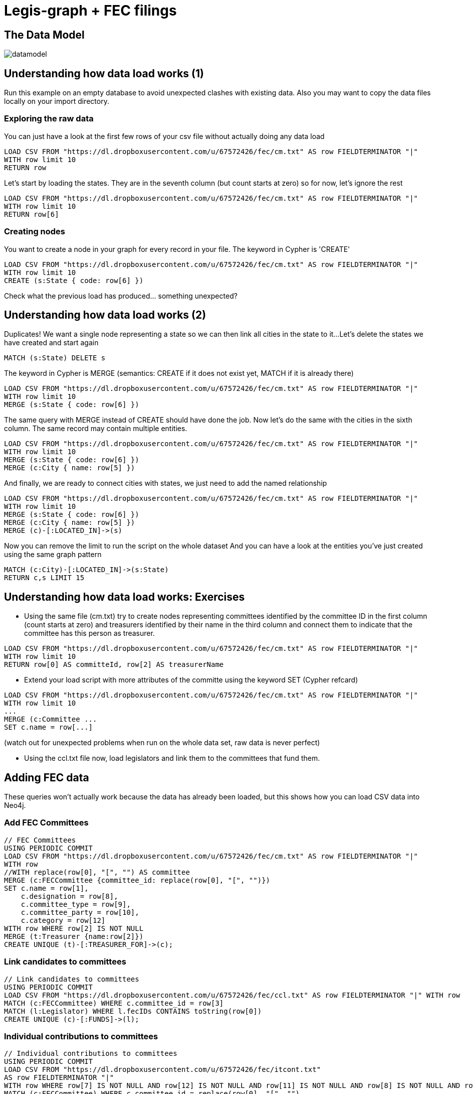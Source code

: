 = Legis-graph + FEC filings

== The Data Model

image::https://raw.githubusercontent.com/legis-graph/legis-graph/master/img/datamodel.png[float=right]

//The data for this example comes from
//
//This is the basic data model:

//* a `+(:Intermediary)-[:INTERMEDIARY_OF]->(:Entity)+`
//* an `+(:Officer)-[:OFFICER_OF]->(:Entity)+`
//* an `+(:Officer)-[:SHAREHOLDER_OF]->(:Entity)+`
//* an `+(:Officer)-[:REGISTERED_ADDRESS]->(:Address)+`
//* an `+()-[:SIMILAR_NAME_AND_ADDRESS]->()+`


== Understanding how data load works (1) 

Run this example on an empty database to avoid unexpected clashes with existing data. Also you may want to copy the data files locally on your import directory.

=== Exploring the raw data

You can just have a look at the first few rows of your csv file without actually doing any data load

[source,cypher]
----
LOAD CSV FROM "https://dl.dropboxusercontent.com/u/67572426/fec/cm.txt" AS row FIELDTERMINATOR "|"
WITH row limit 10
RETURN row
----

Let's start by loading the states. They are in the seventh column (but count starts at zero) so for now, let's ignore the rest

[source,cypher]
----
LOAD CSV FROM "https://dl.dropboxusercontent.com/u/67572426/fec/cm.txt" AS row FIELDTERMINATOR "|"
WITH row limit 10
RETURN row[6]
----

=== Creating nodes

You want to create a node in your graph for every record in your file. The keyword in Cypher is 'CREATE'

[source,cypher]
----
LOAD CSV FROM "https://dl.dropboxusercontent.com/u/67572426/fec/cm.txt" AS row FIELDTERMINATOR "|"
WITH row limit 10
CREATE (s:State { code: row[6] }) 
----

Check what the previous load has produced... something unexpected?


== Understanding how data load works (2) 

Duplicates! We want a single node representing a state so we can then link all cities in the state to it...
Let's delete the states we have created and start again

[source,cypher]
----
MATCH (s:State) DELETE s 
----


The keyword in Cypher is MERGE (semantics: CREATE if it does not exist yet, MATCH if it is already there)

[source,cypher]
----
LOAD CSV FROM "https://dl.dropboxusercontent.com/u/67572426/fec/cm.txt" AS row FIELDTERMINATOR "|"
WITH row limit 10
MERGE (s:State { code: row[6] }) 
----

The same query with MERGE instead of CREATE should have done the job.
Now let's do the same with the cities in the sixth column. The same record may contain multiple entities.

[source,cypher]
----
LOAD CSV FROM "https://dl.dropboxusercontent.com/u/67572426/fec/cm.txt" AS row FIELDTERMINATOR "|"
WITH row limit 10
MERGE (s:State { code: row[6] }) 
MERGE (c:City { name: row[5] }) 
----

And finally, we are ready to connect cities with states, we just need to add the named relationship

[source,cypher]
----
LOAD CSV FROM "https://dl.dropboxusercontent.com/u/67572426/fec/cm.txt" AS row FIELDTERMINATOR "|"
WITH row limit 10
MERGE (s:State { code: row[6] }) 
MERGE (c:City { name: row[5] }) 
MERGE (c)-[:LOCATED_IN]->(s)
----

Now you can remove the limit to run the script on the whole dataset 
And you can have a look at the entities you've just created using the same graph pattern

[source,cypher]
----
MATCH (c:City)-[:LOCATED_IN]->(s:State)
RETURN c,s LIMIT 15
----

== Understanding how data load works: Exercises

* Using the same file (cm.txt) try to create nodes representing committees identified by the committee ID in the first column (count starts at zero) and treasurers identified by their name in the third column and connect them to indicate that the committee has this person as treasurer.

[source,cypher]
----
LOAD CSV FROM "https://dl.dropboxusercontent.com/u/67572426/fec/cm.txt" AS row FIELDTERMINATOR "|"
WITH row limit 10
RETURN row[0] AS committeId, row[2] AS treasurerName
----

* Extend your load script with more attributes of the committe using the keyword SET (Cypher refcard)

[source,cypher]
----
LOAD CSV FROM "https://dl.dropboxusercontent.com/u/67572426/fec/cm.txt" AS row FIELDTERMINATOR "|"
WITH row limit 10
...
MERGE (c:Committee ...
SET c.name = row[...]
----

(watch out for unexpected problems when run on the whole data set, raw data is never perfect)

* Using the ccl.txt file now, load legislators and link them to the committees that fund them.




== Adding FEC data

These queries won't actually work because the data has already been loaded, but this shows how you can load CSV data into Neo4j.


=== Add FEC Committees
[source,cypher]
----
// FEC Committees
USING PERIODIC COMMIT
LOAD CSV FROM "https://dl.dropboxusercontent.com/u/67572426/fec/cm.txt" AS row FIELDTERMINATOR "|"
WITH row
//WITH replace(row[0], "[", "") AS committee
MERGE (c:FECCommittee {committee_id: replace(row[0], "[", "")})
SET c.name = row[1],
    c.designation = row[8],
    c.committee_type = row[9],
    c.committee_party = row[10],
    c.category = row[12]
WITH row WHERE row[2] IS NOT NULL
MERGE (t:Treasurer {name:row[2]})
CREATE UNIQUE (t)-[:TREASURER_FOR]->(c);
----

=== Link candidates to committees
[source,cypher]
----
// Link candidates to committees
USING PERIODIC COMMIT
LOAD CSV FROM "https://dl.dropboxusercontent.com/u/67572426/fec/ccl.txt" AS row FIELDTERMINATOR "|" WITH row
MATCH (c:FECCommittee) WHERE c.committee_id = row[3]
MATCH (l:Legislator) WHERE l.fecIDs CONTAINS toString(row[0])
CREATE UNIQUE (c)-[:FUNDS]->(l);
----

=== Individual contributions to committees
[source,cypher]
----
// Individual contributions to committees
USING PERIODIC COMMIT
LOAD CSV FROM "https://dl.dropboxusercontent.com/u/67572426/fec/itcont.txt"
AS row FIELDTERMINATOR "|"
WITH row WHERE row[7] IS NOT NULL AND row[12] IS NOT NULL AND row[11] IS NOT NULL AND row[8] IS NOT NULL AND row[9] IS NOT NULL
MATCH (c:FECCommittee) WHERE c.committee_id = replace(row[0], "[", "")
CREATE (con:Contribution {sub_id: replace(row[20], "]", "")})
SET con.amount = toFloat(row[14]),
   con.date = row[13]
CREATE UNIQUE (con)-[:MADE_TO]->(c)
MERGE (t:Contributor {name: row[7]})
MERGE (occupation:Occupation {name: row[12]})
MERGE (employer:Employer {name: row[11]})
MERGE (city:City {name: row[8]})
MERGE (state:State {code: row[9]})
CREATE UNIQUE (t)-[:MADE_CONTRIBUTION]->(con)
CREATE UNIQUE (t)-[:HAS_OCCUPATION]->(occupation)
CREATE UNIQUE (t)-[:WORKS_FOR]->(employer)
CREATE UNIQUE (t)-[:LIVES_IN]->(city)
CREATE UNIQUE (city)-[:LOCATED_IN]->(state)
----

== Examine a single contribution
[source,cypher]
----
// FEC - examine single contribution
MATCH (l:Legislator)-[:FUNDS]-(f:FECCommittee)<-[:MADE_TO]-(c:Contribution)<-[:MADE_CONTRIBUTION]-(cont:Contributor) WITH l, f, c, cont SKIP 4 LIMIT 2
MATCH (cont)-[:LIVES_IN]->(city:City)
MATCH (cont)-[:WORKS_FOR]->(e:Employer)
MATCH (cont)-[:HAS_OCCUPATION]->(o:Occupation)
RETURN *
----

== FEC Contributions for a certain occupation by party
[source,cypher]
----
// FEC - Contributions for a certain occupation by party
MATCH (o:Occupation) WHERE o.name CONTAINS "BINGO"
MATCH (o)-[:HAS_OCCUPATION]-(con:Contributor)-[:MADE_CONTRIBUTION]->(cont:Contribution)-[:MADE_TO]->(com:FECCommittee)-[:FUNDS]->(cand:Legislator)
RETURN sum(cont.amount) AS total, cand.party ORDER BY total DESC
// cand.firstName + " " + cand.lastName AS name
----


== What companies' employees made most contributions?
[source,cypher]
----
// FEC - What companies' employees made most contributions
MATCH (e:Employer)<-[:WORKS_FOR]-(:Contributor)-[:MADE_CONTRIBUTION]-(cont:Contribution)
WITH sum(cont.amount) AS total, e
RETURN e, total ORDER BY total DESC LIMIT 100
----

== Renaissance technologies
[source,cypher]
----
// FEC - Renaissance Technologies contributions
MATCH (e:Employer {name: "RENAISSANCE TECHNOLOGIES"})<-[:WORKS_FOR]-(cont:Contributor)-[:MADE_CONTRIBUTION]->(c:Contribution)-[:MADE_TO]->(f:FECCommittee)-[:FUNDS]->(l:Legislator), (o:Occupation)-[:HAS_OCCUPATION]-(cont)
RETURN * LIMIT 30
----

== Contributions for LA legislators
[source,cypher]
----
// legis-graph-FEC - Contributions for LA legislators
MATCH (s:State {code:"LA"})<-[:REPRESENTS]-(l:Legislator)
MATCH (l)<-[:FUNDS]-(:FECCommittee)-[:MADE_TO]-(c:Contribution)
RETURN l.firstName + " " + l.lastName AS legislator,
   sum(c.amount) AS total ORDER BY total DESC;
----

== Contributions for LA legislators by employer
[source,cypher]
----
// legis-graph-FEC - Contributions for LA legislators by Employer
MATCH (s:State {code:"LA"})<-[:REPRESENTS]-(l:Legislator)
MATCH (l)<-[:FUNDS]-(:FECCommittee)-[:MADE_TO]-(c:Contribution)
MATCH (c)<-[:MADE_CONTRIBUTION]-(cont:Contributor)-[:WORKS_FOR]-(e:Employer)
RETURN sum(c.amount) AS total, e ORDER BY total DESC
----

== Contributions for LA legislators by occupation
[source,cypher]
----
// legis-graph-FEC - Contributions for LA legislators by Occupation
MATCH (s:State {code:"LA"})<-[:REPRESENTS]-(l:Legislator)
MATCH (l)<-[:FUNDS]-(:FECCommittee)-[:MADE_TO]-(c:Contribution)
MATCH (c)<-[:MADE_CONTRIBUTION]-(cont:Contributor)-[:HAS_OCCUPATION]->(o:Occupation)
RETURN sum(c.amount) AS total, o ORDER BY total DESC
----
